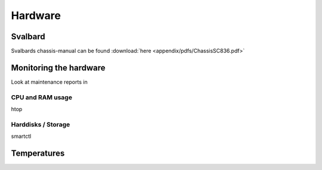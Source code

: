 ********
Hardware
********



========
Svalbard
========

Svalbards chassis-manual can be found :download:`here <appendix/pdfs/ChassisSC836.pdf>`


=======================
Monitoring the hardware
=======================

Look at maintenance reports in 

-----------------
CPU and RAM usage
-----------------

htop

-------------------
Harddisks / Storage
-------------------

smartctl

============
Temperatures
============


